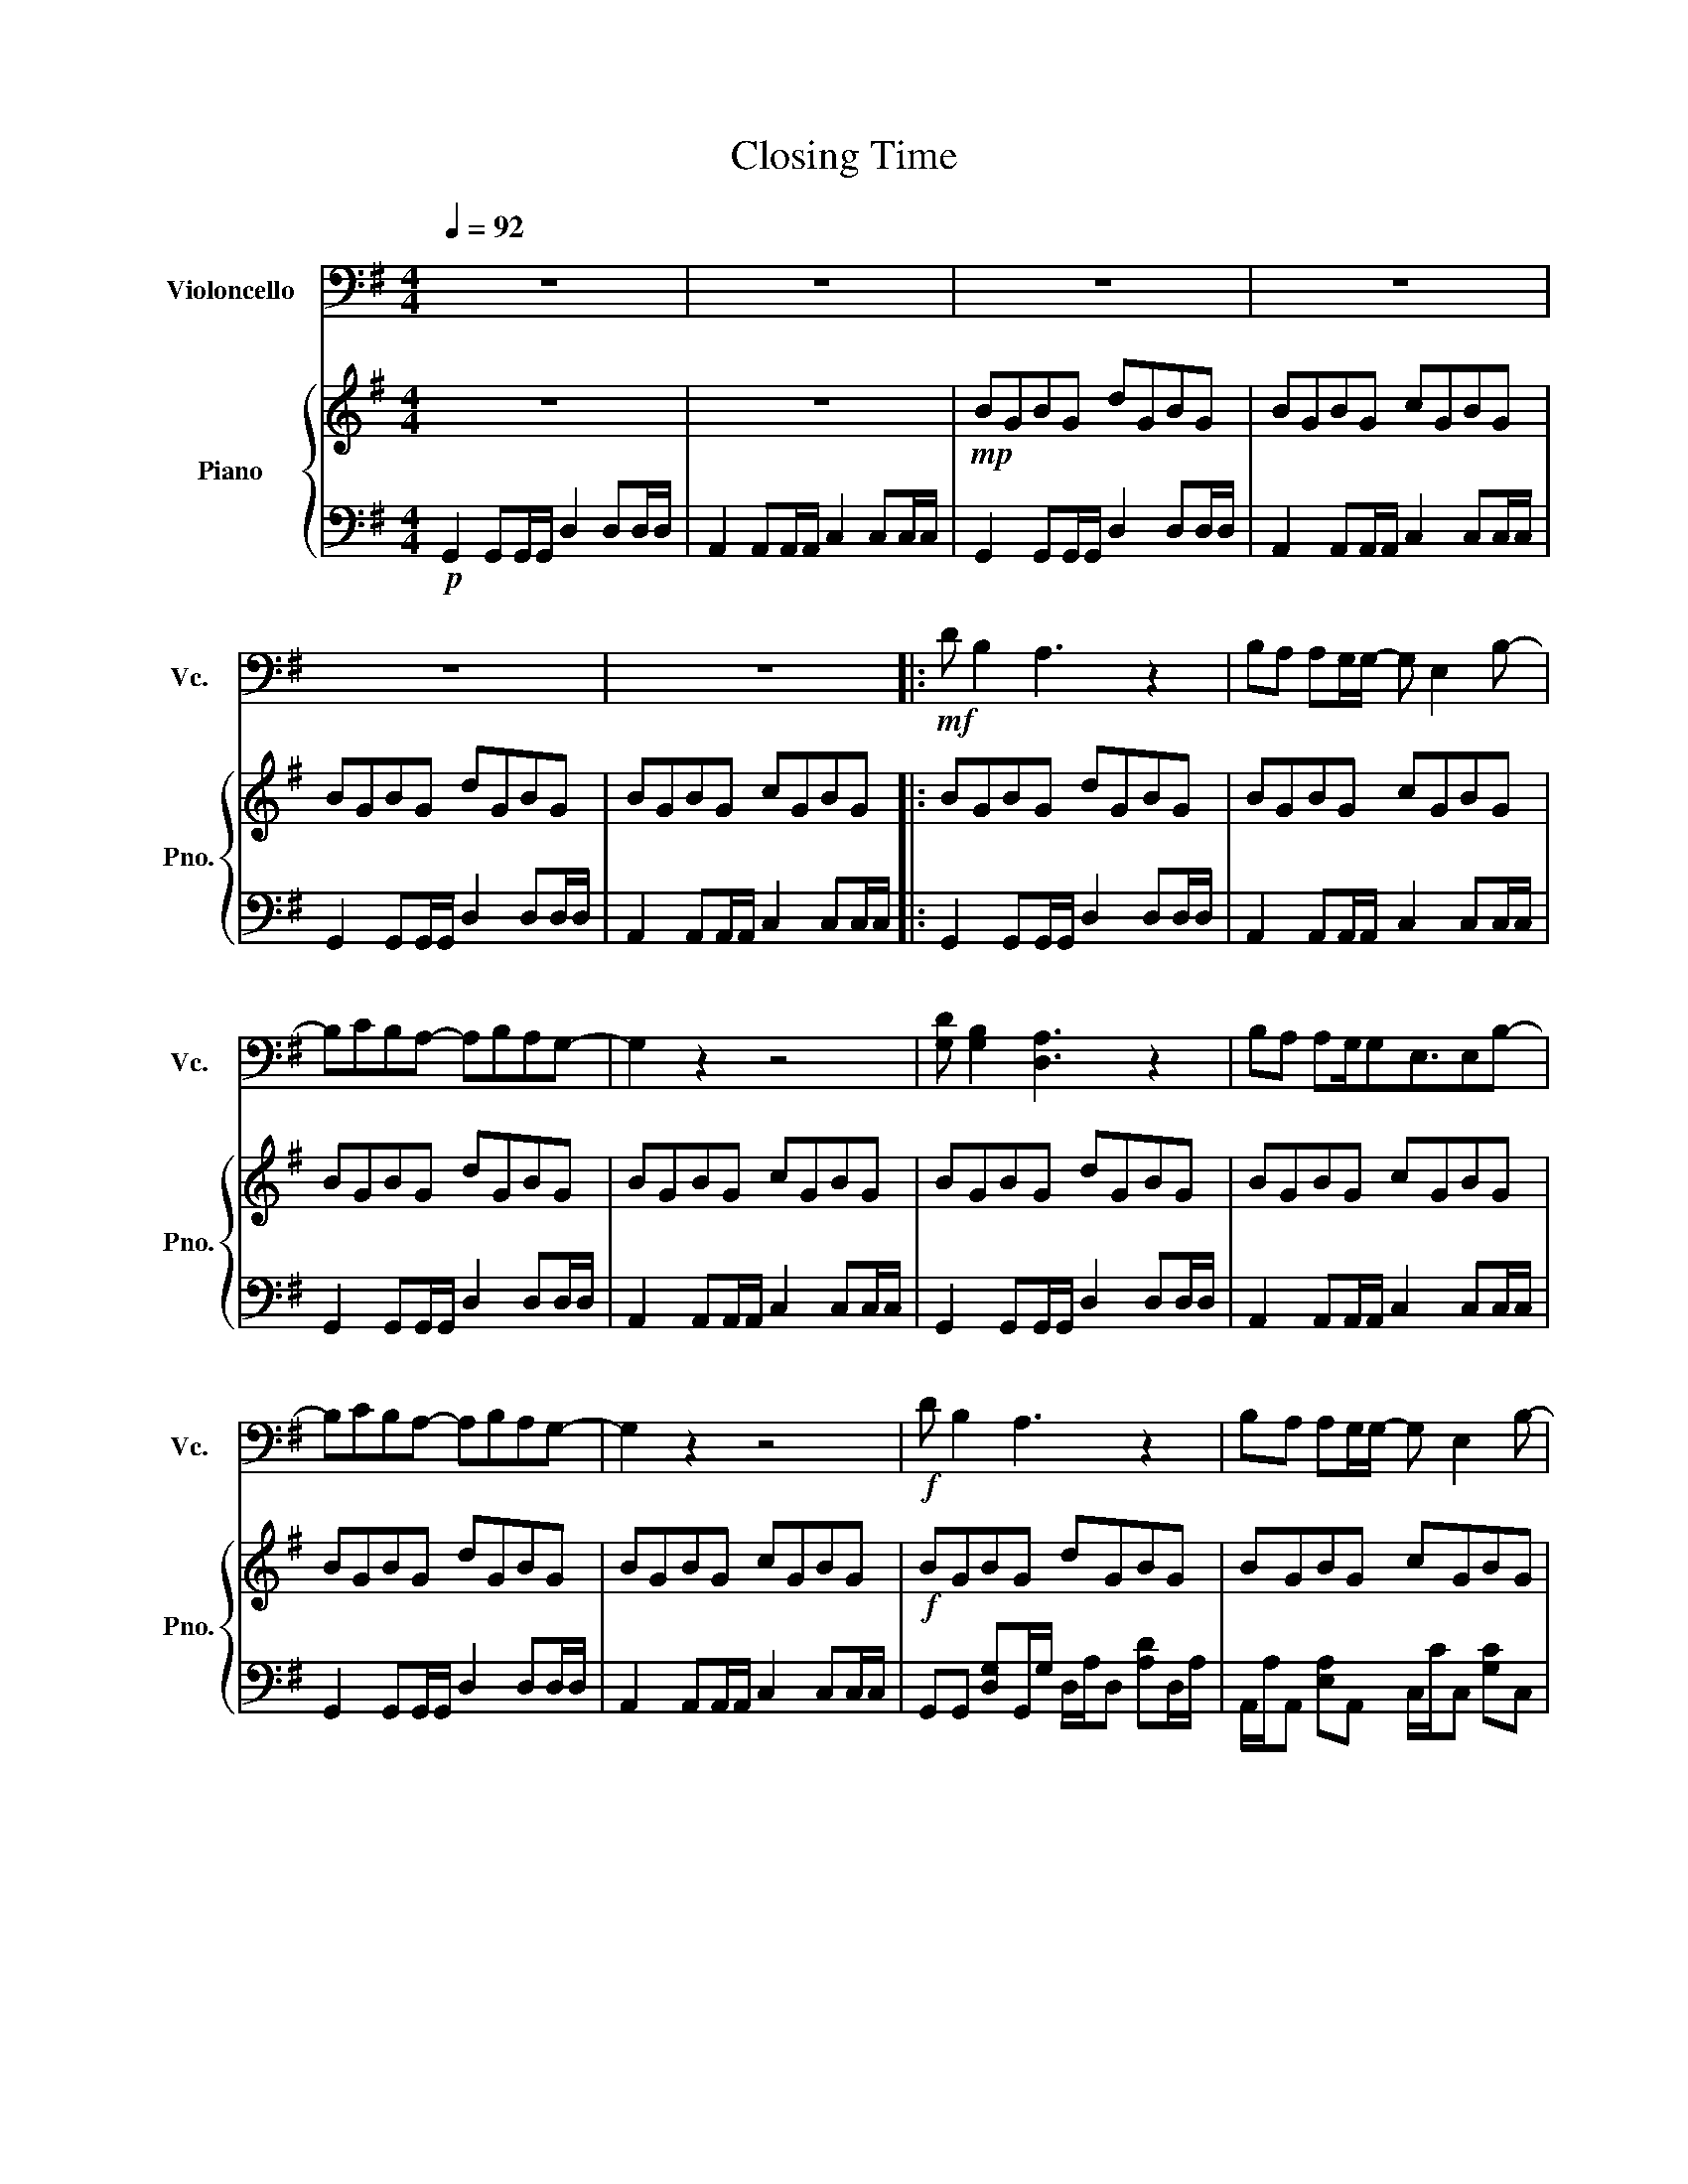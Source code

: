 X:1
T:Closing Time
%%score 1 { 2 | 3 }
L:1/8
Q:1/4=92
M:4/4
I:linebreak $
K:G
V:1 bass nm="Violoncello" snm="Vc."
V:2 treble nm="Piano" snm="Pno."
V:3 bass 
V:1
 z8 | z8 | z8 | z8 |$ z8 | z8 |:!mf! D B,2 A,3 z2 | B,A, A,G,/G,/- G, E,2 B,- |$ %8
 B,CB,A,- A,B,A,G,- | G,2 z2 z4 | [G,D] [G,B,]2 [D,A,]3 z2 | B,A, A,G,/G,E,3/2E,B,- |$ %12
 B,CB,A,- A,B,A,G,- | G,2 z2 z4 |!f! D B,2 A,3 z2 | B,A, A,G,/G,/- G, E,2 B,- |$ %16
 B,CB,A, A,B,A,G,- | G,2 z2 z4 | [G,D] [G,B,]2 [D,A,]3 z2 |$ B,A, A,G,/G,/- G,E,G,A, | %20
 B,2 z A,- A,2 z G,- | !breath!G,8 |$!ff! G,, G,2 F,2 G,2 B,,- | B,,A,,A,,G,, G,,2 z2 | %24
 G,, G,2 F,2 G,2 B,,- |$ B,,A,,A,,G,, G,,2 z2 | G,, G,2 F,2 G,2 B,,- | B,,A,,A,,G,, G,,2 B,,A,,- |$ %28
 A,, G,,2 A,,4 G,,- | G,,4 z4 :| z8 | z8 |"^pizz." B,G,B,G, DG,B,G, |$ B,G,B,G, CG,B,G, | %34
 B,G,B,G, DG,B,G, | %35
"^arco"!<(!!<(! !tenuto!A,!tenuto!A,!tenuto!A,!tenuto!A, !>!.[G,,G,]!>!.[G,,G,]!>!.[G,,G,]!>!!breath!.[G,,G,]!<)!!<)! |: %36
!ff! G,, G,2 F,2 G,2 B,,- |$ B,,A,,A,,G,, G,,2 z2 | G,, G,2 F,2 G,2 B,,- | B,,A,,A,,G,, G,,2 z2 | %40
 G,, G,2 F,2 G,2 B,,- |$ B,,A,,A,,G,, G,,2 B,,A,,- | A,, G,,2 A,,4 G,,- | G,,4 z4 :| %44
!mf! D, B,,2 A,,3 z2 |$ B,,A,, A,,G,,/G,,/- G,, E,,2 B,,- | B,,C,B,,A,,- A,,B,,A,,G,,- | %47
 G,,2 z2 z4 |] %48
V:2
 z8 | z8 |!mp! BGBG dGBG | BGBG cGBG |$ BGBG dGBG | BGBG cGBG |: BGBG dGBG | BGBG cGBG |$ %8
 BGBG dGBG | BGBG cGBG | BGBG dGBG | BGBG cGBG |$ BGBG dGBG | BGBG cGBG |!f! BGBG dGBG | %15
 BGBG cGBG |$ BGBG dGBG | BGBG cGBG | BGBG dGBG |$ [Ba][Ga][Ba][Ga] [cc'][Gc'][Bc'][Gc'] | %20
 BGBG dGBG | %21
!<(!!<(! !tenuto![Aa]!tenuto![Aa]!tenuto![Aa]!tenuto![Aa] !>!.[Gcg]!>!.[Gcg]!>!.[Gcg]!>!!breath!.[Gcg]!<)!!<)! |$ %22
!ff! G g2 f2 g2 B- | BAAG G2 z2 | G g2 f2 g2 B- |$ BAAG G2 z2 | G g2 f2 g2 g- | gffe feBA- |$ %28
 A G2 A4 A | G4 z4 :| z8 | z8 | BGBG dGBG |$ BGBG cGBG | BGBG dGBG | %35
!<(!!<(! !tenuto![Aa]!tenuto![Aa]!tenuto![Aa]!tenuto![Aa] !>!.[Gcg]!>!.[Gcg]!>!.[Gcg]!>!!breath!.[Gcg]!<)!!<)! |: %36
!ff! BGBG dGBG |$ BGBG cGBG | BGBG dGBG | BGBG cGBG | BGBG dGBG |$ BGBG cGBG | BGBG dGBG | %43
 BGBG cGBG :| z8 |$ z8 | z8 | z8 |] %48
V:3
!p! G,,2 G,,G,,/G,,/ D,2 D,D,/D,/ | A,,2 A,,A,,/A,,/ C,2 C,C,/C,/ | G,,2 G,,G,,/G,,/ D,2 D,D,/D,/ | %3
 A,,2 A,,A,,/A,,/ C,2 C,C,/C,/ |$ G,,2 G,,G,,/G,,/ D,2 D,D,/D,/ | A,,2 A,,A,,/A,,/ C,2 C,C,/C,/ |: %6
 G,,2 G,,G,,/G,,/ D,2 D,D,/D,/ | A,,2 A,,A,,/A,,/ C,2 C,C,/C,/ |$ G,,2 G,,G,,/G,,/ D,2 D,D,/D,/ | %9
 A,,2 A,,A,,/A,,/ C,2 C,C,/C,/ | G,,2 G,,G,,/G,,/ D,2 D,D,/D,/ | A,,2 A,,A,,/A,,/ C,2 C,C,/C,/ |$ %12
 G,,2 G,,G,,/G,,/ D,2 D,D,/D,/ | A,,2 A,,A,,/A,,/ C,2 C,C,/C,/ | %14
 G,,G,, [D,G,]G,,/G,/ D,/A,/D, [A,D]D,/A,/ | A,,/A,/A,, [E,A,]A,, C,/C/C, [G,C]C, |$ %16
 G,,G,, [D,G,]G,,/G,/ D,/A,/D, [A,D]D,/A,/ | A,,/A,/A,, [E,A,]A,, C,/C/C, [G,C]C, | %18
 G,,G,, [D,G,]G,,/G,/ D,/A,/D, [A,D]D,/A,/ |$ A,,/A,/A,, [E,A,]A,, C,/C/C, [G,C]C, | %20
 G,,G,, [D,G,]G,,/G,/ D,/A,/D, [A,D]D,/A,/ | %21
!<(!!<(! A,,/A,/A,, [E,A,]A,, C,/C/C, [G,C]C,!<)!!<)! |$ %22
 G,,G,, [D,G,]G,,/G,/ D,/A,/D, [A,D]D,/A,/ | A,,/A,/A,, [E,A,]A,, C,/C/C, [G,C]C, | %24
 G,,G,, [D,G,]G,,/G,/ D,/A,/D, [A,D]D,/A,/ |$ A,,/A,/A,, [E,A,]A,, C,/C/C, [G,C]C, | %26
 G,,G,, [D,G,]G,,/G,/ D,/A,/D, [A,D]D,/A,/ | A,,/A,/A,, [E,A,]A,, C,/C/C, [G,C]C, |$ %28
 G,,G,, [D,G,]G,,/G,/ D,/A,/D, [A,D]D,/A,/ | A,,/A,/A,, [E,A,]A,, C,/C/C, [G,C]C, :|!mp! G,,4 D,4 | %31
 A,,4 C,4 | G,,4 D,4 |$ A,,4 C,4 | G,,4 D,4 | %35
!<(!!<(! [A,,E,A,][A,,E,A,] [A,,E,A,][A,,E,A,]/[A,,E,A,]/ [C,G,C][C,G,C] [C,G,C][C,G,C]/[C,G,C]/!<)!!<)! |: %36
 [G,,D,G,]2 G,, z z [D,G,D][D,G,D][D,G,D] |$ [A,,E,A,]2 A,, z z [G,,C,G,][G,,C,G,][G,,C,G,] | %38
 [G,,D,G,]2 G,, z z [D,G,D][D,G,D][D,G,D] | [A,,E,A,]2 A,, z z [G,,C,G,][G,,C,G,][G,,C,G,] | %40
 [G,,D,G,]2 G,, z z [D,G,D][D,G,D][D,G,D] |$ [A,,E,A,]2 A,, z z [G,,C,G,][G,,C,G,][G,,C,G,] | %42
 [G,,D,G,]2 G,, z z [D,G,D][D,G,D][D,G,D] | [A,,E,A,]2 A,, z z [G,,C,G,][G,,C,G,][G,,C,G,] :| %44
!mp! G,,2 G,, z z D,D,D, |$ A,,2 A,, z z G,,G,,G,, | G,,2 G,, z z D,D,D, | [A,,A,]4 [G,,G,]4 |] %48
